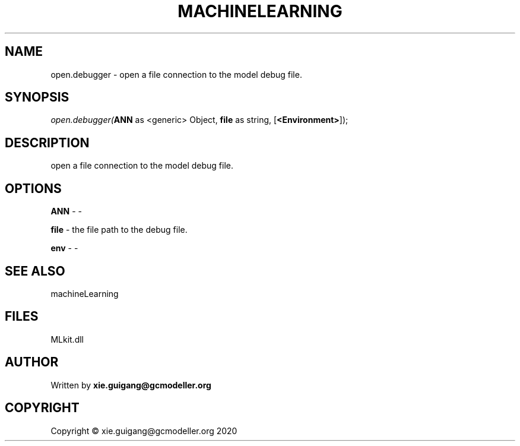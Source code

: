 .\" man page create by R# package system.
.TH MACHINELEARNING 2 2020-12-26 "open.debugger" "open.debugger"
.SH NAME
open.debugger \- open a file connection to the model debug file.
.SH SYNOPSIS
\fIopen.debugger(\fBANN\fR as <generic> Object, 
\fBfile\fR as string, 
[\fB<Environment>\fR]);\fR
.SH DESCRIPTION
.PP
open a file connection to the model debug file.
.PP
.SH OPTIONS
.PP
\fBANN\fB \fR\- -
.PP
.PP
\fBfile\fB \fR\- the file path to the debug file.
.PP
.PP
\fBenv\fB \fR\- -
.PP
.SH SEE ALSO
machineLearning
.SH FILES
.PP
MLkit.dll
.PP
.SH AUTHOR
Written by \fBxie.guigang@gcmodeller.org\fR
.SH COPYRIGHT
Copyright © xie.guigang@gcmodeller.org 2020
